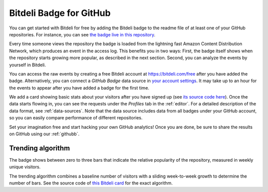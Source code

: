 
.. _badge:

Bitdeli Badge for GitHub
========================

.. image:: images/trending_badge3.png
   :align: center

You can get started with Bitdeli for free by adding the Bitdeli badge to the readme file of at least one of your GitHub repositories. For instance, you can see `the badge live in this repository <https://github.com/bitdeli/bitdeli-docs>`_.

Every time someone views the repository the badge is loaded from the lightning fast Amazon Content Distribution Network, which produces an event in the access log. This benefits you in two ways: First, the badge itself shows when the repository starts growing more popular, as described in the next section. Second, you can analyze the events by yourself in Bitdeli.

You can access the raw events by creating a free Bitdeli account at https://bitdeli.com/free after you have added the badge. Alternatively, you can connect a *GitHub Badge* data source in `your account settings <https://bitdeli.com/settings/data>`_. It may take up to an hour for the events to appear after you have added a badge for the first time.

We add a card showing basic stats about your visitors after you have signed up (see `its source code here <https://github.com/bitdeli/bd-ghbadge-visitors>`_). Once the data starts flowing in, you can see the requests under the *Profiles* tab in the :ref:`editor`. For a detailed description of the data format, see :ref:`data-sources`. Note that the data source includes data from all badges under your GitHub account, so you can easily compare performance of different repositories.

Set your imagination free and start hacking your own GitHub analytics! Once you are done, be sure to share the results on GitHub using our :ref:`githubb`.

Trending algorithm
------------------

The badge shows between zero to three bars that indicate the relative popularity of the repository, measured in weekly unique visitors.

The trending algorithm combines a baseline number of visitors with a sliding week-to-week growth to determine the number of bars. See the source code of `this Bitdeli card <https://github.com/tuulos/bd-ghbadge-trending>`_ for the exact algorithm.

